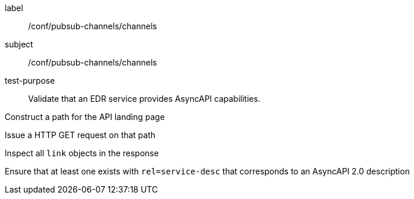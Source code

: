[[ats_pubsub-channels_channels]]
[abstract_test]
====
[%metadata]
label:: /conf/pubsub-channels/channels
subject:: /conf/pubsub-channels/channels
test-purpose:: Validate that an EDR service provides AsyncAPI capabilities.

[.component,class=test method]
=====
[.component,class=step]
--
Construct a path for the API landing page
--

[.component,class=step]
--
Issue a HTTP GET request on that path
--

[.component,class=step]
--
Inspect all `+link+` objects in the response
--

[.component,class=step]
--
Ensure that at least one exists with `+rel=service-desc+` that corresponds to an AsyncAPI 2.0 description
--

=====
====
